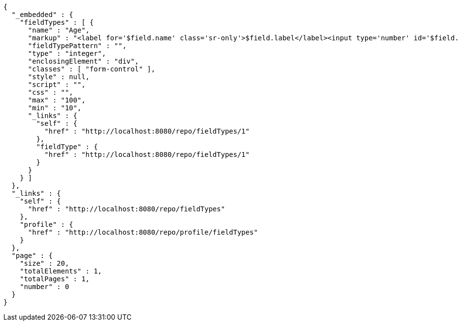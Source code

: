 [source,options="nowrap"]
----
{
  "_embedded" : {
    "fieldTypes" : [ {
      "name" : "Age",
      "markup" : "<label for='$field.name' class='sr-only'>$field.label</label><input type='number' id='$field.name' name='$field.name' class='form-control' placeholder='$field.placeholder' $maxValue $minValue autofocus $required $inputField $inputStyle $errorStyle >$errorDisplay",
      "fieldTypePattern" : "",
      "type" : "integer",
      "enclosingElement" : "div",
      "classes" : [ "form-control" ],
      "style" : null,
      "script" : "",
      "css" : "",
      "max" : "100",
      "min" : "10",
      "_links" : {
        "self" : {
          "href" : "http://localhost:8080/repo/fieldTypes/1"
        },
        "fieldType" : {
          "href" : "http://localhost:8080/repo/fieldTypes/1"
        }
      }
    } ]
  },
  "_links" : {
    "self" : {
      "href" : "http://localhost:8080/repo/fieldTypes"
    },
    "profile" : {
      "href" : "http://localhost:8080/repo/profile/fieldTypes"
    }
  },
  "page" : {
    "size" : 20,
    "totalElements" : 1,
    "totalPages" : 1,
    "number" : 0
  }
}
----